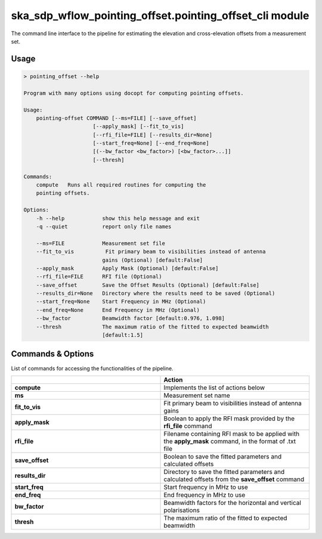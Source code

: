 ska\_sdp\_wflow\_pointing\_offset.pointing\_offset\_cli module
===============================================================

The command line interface to the pipeline for estimating the elevation and cross-elevation offsets
from a measurement set.

Usage
-----

.. code-block:: none

    > pointing_offset --help

    Program with many options using docopt for computing pointing offsets.

    Usage:
        pointing-offset COMMAND [--ms=FILE] [--save_offset]
                          [--apply_mask] [--fit_to_vis]
                          [--rfi_file=FILE] [--results_dir=None]
                          [--start_freq=None] [--end_freq=None]
                          [(--bw_factor <bw_factor>) [<bw_factor>...]]
                          [--thresh]

    Commands:
        compute   Runs all required routines for computing the
        pointing offsets.

    Options:
        -h --help            show this help message and exit
        -q --quiet           report only file names

        --ms=FILE            Measurement set file
        --fit_to_vis          Fit primary beam to visibilities instead of antenna
                             gains (Optional) [default:False]
        --apply_mask         Apply Mask (Optional) [default:False]
        --rfi_file=FILE      RFI file (Optional)
        --save_offset        Save the Offset Results (Optional) [default:False]
        --results_dir=None   Directory where the results need to be saved (Optional)
        --start_freq=None    Start Frequency in MHz (Optional)
        --end_freq=None      End Frequency in MHz (Optional)
        --bw_factor          Beamwidth factor [default:0.976, 1.098]
        --thresh             The maximum ratio of the fitted to expected beamwidth
                             [default:1.5]


Commands \& Options
---------------------------
List of commands for accessing the functionalities of the pipeline.

.. list-table::
   :widths: 25 25
   :header-rows: 1

   * -
     - Action
   * - **compute**
     - Implements the list of actions below
   * - **ms**
     - Measurement set name
   * - **fit_to_vis**
     - Fit primary beam to visibilities instead of antenna gains
   * - **apply_mask**
     - Boolean to apply the RFI mask provided by the **rfi_file** command
   * - **rfi_file**
     - Filename containing RFI mask to be applied with the **apply_mask** command, in the format of .txt file
   * - **save_offset**
     - Boolean to save the fitted parameters and calculated offsets
   * - **results_dir**
     - Directory to save the fitted parameters and calculated offsets from the **save_offset** command
   * - **start_freq**
     - Start frequency in MHz to use
   * - **end_freq**
     - End frequency in MHz to use
   * - **bw_factor**
     - Beamwidth factors for the horizontal and vertical polarisations
   * - **thresh**
     - The maximum ratio of the fitted to expected beamwidth


